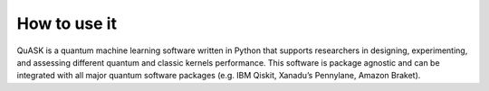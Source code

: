 ==============
How to use it
==============
QuASK is a quantum machine learning software written in Python that supports researchers in designing, experimenting, and assessing different quantum and classic kernels performance.
This software is package agnostic and can be integrated with all major quantum software packages (e.g. IBM Qiskit, Xanadu’s Pennylane, Amazon Braket).
